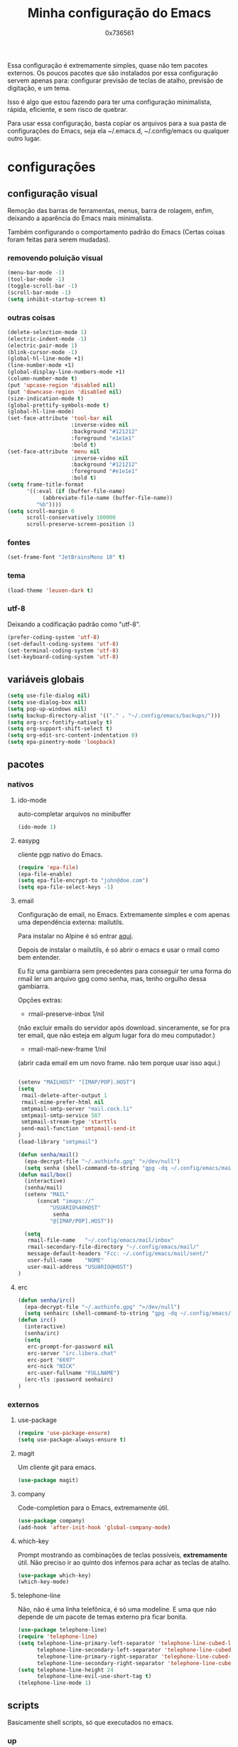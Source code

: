 #+TITLE:	Minha configuração do Emacs
#+DESCRIPTION:	minhas configurações e funções do emacs.
#+AUTHOR:	0x736561
#+STARTUP:	overview

Essa configuração é extremamente simples, quase
não tem pacotes externos. Os poucos pacotes que
são instalados por essa configuração servem 
apenas para: configurar previsão de teclas de
atalho, previsão de digitação, e um tema.

Isso é algo que estou fazendo para ter uma 
configuração minimalista, rápida, eficiente, e 
sem risco de quebrar.

Para usar essa configuração, basta copiar os
arquivos para a sua pasta de configurações do
Emacs, seja ela ~/.emacs.d, ~/.config/emacs ou
qualquer outro lugar.

* configurações
** configuração visual
Remoção das barras de ferramentas, menus, barra 
de rolagem, enfim, deixando a aparência do Emacs 
mais minimalista.

Também configurando o comportamento padrão do Emacs
(Certas coisas foram feitas para serem mudadas).

*** removendo poluição visual
#+begin_src emacs-lisp
(menu-bar-mode -1)
(tool-bar-mode -1)
(toggle-scroll-bar -1)
(scroll-bar-mode -1)
(setq inhibit-startup-screen t)
#+end_src

*** outras coisas
#+begin_src emacs-lisp
(delete-selection-mode 1)
(electric-indent-mode -1)
(electric-pair-mode 1)
(blink-cursor-mode -1)
(global-hl-line-mode +1)
(line-number-mode +1)
(global-display-line-numbers-mode +1)
(column-number-mode t)
(put 'upcase-region 'disabled nil)
(put 'downcase-region 'disabled nil)  
(size-indication-mode t)
(global-prettify-symbols-mode t)
(global-hl-line-mode)
(set-face-attribute 'tool-bar nil
                    :inverse-video nil
                    :background "#121212"
                    :foreground "e1e1e1"
                    :bold t)
(set-face-attribute 'menu nil
                    :inverse-video nil
                    :background "#121212"
                    :foreground "#e1e1e1"
                    :bold t)
(setq frame-title-format
      '((:eval (if (buffer-file-name)
		   (abbreviate-file-name (buffer-file-name))
		 "%b"))))
(setq scroll-margin 0
      scroll-conservatively 100000
      scroll-preserve-screen-position 1)
#+end_src

*** fontes
#+begin_src emacs-lisp
(set-frame-font "JetBrainsMono 10" t)
#+end_src

*** tema
#+begin_src emacs-lisp
(load-theme 'leuven-dark t)
#+end_src

*** utf-8
Deixando a codificação padrão como "utf-8".
#+begin_src emacs-lisp
(prefer-coding-system 'utf-8)
(set-default-coding-systems 'utf-8)
(set-terminal-coding-system 'utf-8)
(set-keyboard-coding-system 'utf-8)
#+end_src

** variáveis globais
#+begin_src emacs-lisp
(setq use-file-dialog nil)
(setq use-dialog-box nil)
(setq pop-up-windows nil)
(setq backup-directory-alist '(("." . "~/.config/emacs/backups/")))
(setq org-src-fontify-natively t)
(setq org-support-shift-select t)
(setq org-edit-src-content-indentation 0)
(setq epa-pinentry-mode 'loopback)
#+end_src

** pacotes
*** nativos
**** ido-mode
auto-completar arquivos no minibuffer
#+begin_src emacs-lisp
(ido-mode 1)
#+end_src
**** easypg
cliente pgp nativo do Emacs.
#+begin_src emacs-lisp
(require 'epa-file)
(epa-file-enable)
(setq epa-file-encrypt-to "john@doe.com")
(setq epa-file-select-keys -1)
#+end_src

**** email
Configuração de email, no Emacs. Extremamente simples e com 
apenas uma dependência externa: mailutils.

Para instalar no Alpine é só entrar [[https://pkgs.alpinelinux.org/package/edge/testing/x86/mailutils][aqui]].

Depois de instalar o mailutils, é só abrir o emacs e usar o 
rmail como bem entender. 

Eu fiz uma gambiarra sem precedentes para conseguir ter uma
forma do rmail ler um arquivo gpg como senha, mas, tenho
orgulho dessa gambiarra.

Opções extras:

- rmail-preserve-inbox 1/nil  
(não excluir emails do servidor após download. 
sinceramente, se for pra ter email, que não
esteja em algum lugar fora do meu computador.)

- rmail-mail-new-frame 1/nil  
(abrir cada email em um novo frame. 
não tem porque usar isso aqui.)


#+begin_src emacs-lisp

(setenv "MAILHOST" "[IMAP/POP].HOST")
(setq 
 rmail-delete-after-output 1                
 rmail-mime-prefer-html nil
 smtpmail-smtp-server "mail.cock.li"
 smtpmail-smtp-service 587
 smtpmail-stream-type 'starttls
 send-mail-function 'smtpmail-send-it       
)
(load-library "smtpmail")

(defun senha/mail()
  (epa-decrypt-file "~/.authinfo.gpg" ">/dev/null")
  (setq senha (shell-command-to-string "gpg -dq ~/.config/emacs/mail/pass.gpg")))
(defun mail/box()
  (interactive)
  (senha/mail)
  (setenv "MAIL"
	  (concat "imaps://"
		  "USUARIO%40HOST"
		   senha
		  "@[IMAP/POP].HOST"))

  (setq                 
   rmail-file-name   "~/.config/emacs/mail/inbox"           
   rmail-secondary-file-directory "~/.config/emacs/mail/"    
   message-default-headers "Fcc: ~/.config/emacs/mail/sent/" 
   user-full-name    "NOME"                  
   user-mail-address "USUARIO@HOST")
)

#+end_src
**** erc
#+begin_src emacs-lisp
(defun senha/irc()
  (epa-decrypt-file "~/.authinfo.gpg" ">/dev/null")
  (setq senhairc (shell-command-to-string "gpg -dq ~/.config/emacs/irc.gpg")))
(defun irc()
  (interactive)
  (senha/irc)
  (setq
   erc-prompt-for-password nil
   erc-server "irc.libera.chat"
   erc-port "6697"
   erc-nick "NICK"
   erc-user-fullname "FULLNAME")
  (erc-tls :password senhairc)
)
#+end_src

*** externos
**** use-package
#+begin_src emacs-lisp
(require 'use-package-ensure)
(setq use-package-always-ensure t)
#+end_src

**** magit
Um cliente git para emacs.
#+begin_src emacs-lisp
(use-package magit)
#+end_src
**** company
Code-completion para o Emacs, extremamente útil.
#+begin_src emacs-lisp
(use-package company)
(add-hook 'after-init-hook 'global-company-mode)
#+end_src
**** which-key
Prompt mostrando as combinações de teclas possíveis, 
*extremamente* útil. Não preciso ir ao quinto dos 
infernos para achar as teclas de atalho.
#+begin_src emacs-lisp
(use-package which-key)
(which-key-mode)
#+end_src
**** telephone-line
Não, não é uma linha telefônica, é só uma modeline.
E uma que não depende de um pacote de temas externo pra ficar bonita.
#+begin_src emacs-lisp
(use-package telephone-line)
(require 'telephone-line)
(setq telephone-line-primary-left-separator 'telephone-line-cubed-left
      telephone-line-secondary-left-separator 'telephone-line-cubed-hollow-left
      telephone-line-primary-right-separator 'telephone-line-cubed-right
      telephone-line-secondary-right-separator 'telephone-line-cubed-hollow-right)
(setq telephone-line-height 24
      telephone-line-evil-use-short-tag t)
(telephone-line-mode 1)
#+end_src

** scripts
Basicamente shell scripts, só que executados no emacs.
*** up
Um script que faz o upload de arquivos para o [[https://0x0.st][0x0.st]].
Ele usa a sua seleção do cursor para procurar o arquivo, 
depois disso ele faz o upload e entrega a url do arquivo.
#+begin_src emacs-lisp
(defun up/file()
(interactive)
(setq file (buffer-substring (region-beginning)(region-end)))
(compile (concat "find ~/ -iname " file " -type f -print0" "|" "xargs -0 -I \"{}\" curl -s -F\"file=@{}\" http://0x0.st"))
)

;;(defun up/url()
;;(interactive)
;;(setq file (buffer-substring (region-beginning)(region-end)))
;;(compile (concat "curl -s -F\"url="file"\" http://0x0.st"))
;;)
#+end_src
* teclas de atalho
** lista
 |----------------------+------------------------------------------------------+------|
 | Tecla                | Ação                                                 | modo |
 |----------------------+------------------------------------------------------+------|
 | C-w                  | cortar                                               |      |
 | M-w                  | copiar                                               |      |
 | C-y                  | colar                                                |      |
 | C-x u ou C-/         | desfazer                                             |      |
 | C-k                  | deletar linha                                        |      |
 | C-x C-u              | deixar seleção em caixa alta                         |      |
 | C-x C-l              | deixar seleção em caixa baixa                        |      |
 | C-Home               | topo do buffer                                       |      |
 | C-End                | fim do buffer                                        |      |
 | C-x k                | matar buffer atual                                   |      |
 | C-x b                | alterna entre buffers                                |      |
 | C-x x r              | renomear buffer                                      |      |
 | C-x C-e              | avaliar código                                       |      |
 | C-x d                | gerenciador de arquivos                              |      |
 | C-x C-f              | abrir arquivo                                        |      |
 | C-x C-s              | salvar arquivo                                       |      |
 | C-x C-b              | lista de buffers abertos                             |      |
 | C-x o                | trocar de janela                                     |      |
 | C-x 0                | fechar janela                                        |      |
 | C-x 1                | fechar todas as janelas exceto a atual               |      |
 | C-x 2                | abrir janela embaixo                                 |      |
 | C-x 3                | abrir janela na direita                              |      |
 | C-x 4 f              | abrir novo arquivo na mesma janela                   |      |
 | C-x 5 f              | abrir novo arquivo em uma nova janela                |      |
 | C-x C-c              | fechar emacs                                         |      |
 | M-x                  | executar um comando                                  |      |
 | S-tab                | recolher listas                                      | org  |
 | C-x r m              | definir Bookmark                                     |      |
 | C-x r l              | lista de Bookmarks                                   |      |
 | M-!                  | executar comando externo                             |      |
 | C-c C-c              | marcar Checkbox como concluída                       | org  |
 | C-c C-x C-v          | mostrar imagens do buffer                            | org  |
 | C-x t 2              | cria uma aba                                         |      |
 | C-x t 1              | fecha as outras abas                                 |      |
 | C-x t 0              | fecha a aba atual                                    |      |
 | C-x t d              | abre o dired em uma nova aba                         |      |
 | C-x t O              | aba anterior                                         |      |
 | C-x t o              | próxima aba                                          |      |
 | M-shift up/down      | movimentar linha sob cursor                          |      |
 | C-c C-e              | exportar arquivo                                     | org  |
 | S-Esquerda/Direita   | alternar entre estados                               | org  |
 | M-Esquerda/Direita   | alterar hierarquia das headings                      | org  |
 | C-x =                | aumenta o texto                                      |      |
 | C-x -                | diminui o texto                                      |      |
 | C-x Esquerda/Direita | alterna entre buffers à esquerda ou direita do atual |      |
 | &                    | abrir url em navegador externo                       | eww  |
 | l                    | voltar para página anterior                          | eww  |
 | d                    | download                                             | eww  |
 | v                    | código-fonte da página                               | eww  |
 | b                    | adiciona bookmark                                    | eww  |
 | b                    | lista de bookmarks                                   | eww  |
 | C-x espaço           | seleção (bloco)                                      |      |
 | C-x r t              | substituição de texto (bloco)                        |      |
 | C-espaço             | seleção (linha)                                      |      |
 | C-a                  | início da linha                                      |      |
 | C-e                  | fim da linha                                         |      |
 | C-c                  | copiar                                               | cua  |
 | C-x                  | cortar                                               | cua  |
 | C-v                  | colar                                                | cua  |
 | C-z                  | desfazer                                             | cua  |
 | C-S-z                | refazer                                              | cua  |
 | C-x C-x (rápido)     | C-x                                                  | cua  |
 | C-c C-c (rápido)     | C-c                                                  | cua  |
 |----------------------+------------------------------------------------------+------|
** definições
#+begin_src emacs-lisp
(defun openmail()
(interactive)
(mail/box)
(rmail-input rmail-file-name)
)

(keymap-global-set "C-x C-b" 'ibuffer)
(keymap-global-set "s-/ r" 'restart-emacs)
(keymap-global-set "s-/ s" 'eshell)
(keymap-global-set "s-/ b" 'battery)
(keymap-global-set "s-/ e" 'irc)
(keymap-global-set "s-/ m" 'openmail)
(keymap-global-set "s-/ u" 'up/file)
(keymap-global-set "s-/ c" 'compile)
(keymap-global-set "s-/ g g" 'magit)
(keymap-global-set "s-/ g r" 'magit-remote)
(keymap-global-set "s-/ g p" 'magit-push)
(keymap-global-set "s-/ g s" 'magit-stage)
(keymap-global-set "s-/ g c" 'magit-commit)
#+end_src


